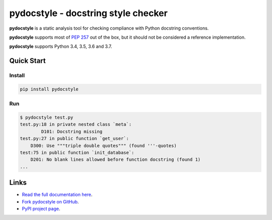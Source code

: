 pydocstyle - docstring style checker
====================================


.. image:: https://travis-ci.org/PyCQA/pydocstyle.svg?branch=master
    :target: https://travis-ci.org/PyCQA/pydocstyle

.. image:: https://ci.appveyor.com/api/projects/status/40kkc366bmrrttca/branch/master?svg=true
    :target: https://ci.appveyor.com/project/Nurdok/pydocstyle/branch/master

.. image:: https://readthedocs.org/projects/pydocstyle/badge/?version=latest
    :target: https://readthedocs.org/projects/pydocstyle/?badge=latest
    :alt: Documentation Status

.. image:: https://img.shields.io/pypi/pyversions/pydocstyle.svg
    :target: https://pypi.org/project/pydocstyle


**pydocstyle** is a static analysis tool for checking compliance with Python
docstring conventions.

**pydocstyle** supports most of
`PEP 257 <http://www.python.org/dev/peps/pep-0257/>`_ out of the box, but it
should not be considered a reference implementation.

**pydocstyle** supports Python 3.4, 3.5, 3.6 and 3.7.


Quick Start
-----------

Install
^^^^^^^

.. code::

    pip install pydocstyle


Run
^^^^

.. code::

    $ pydocstyle test.py
    test.py:18 in private nested class `meta`:
            D101: Docstring missing
    test.py:27 in public function `get_user`:
        D300: Use """triple double quotes""" (found '''-quotes)
    test:75 in public function `init_database`:
        D201: No blank lines allowed before function docstring (found 1)
    ...


Links
-----

* `Read the full documentation here <http://pydocstyle.org>`_.

* `Fork pydocstyle on GitHub <http://github.com/PyCQA/pydocstyle>`_.

* `PyPI project page <https://pypi.python.org/pypi/pydocstyle>`_.
